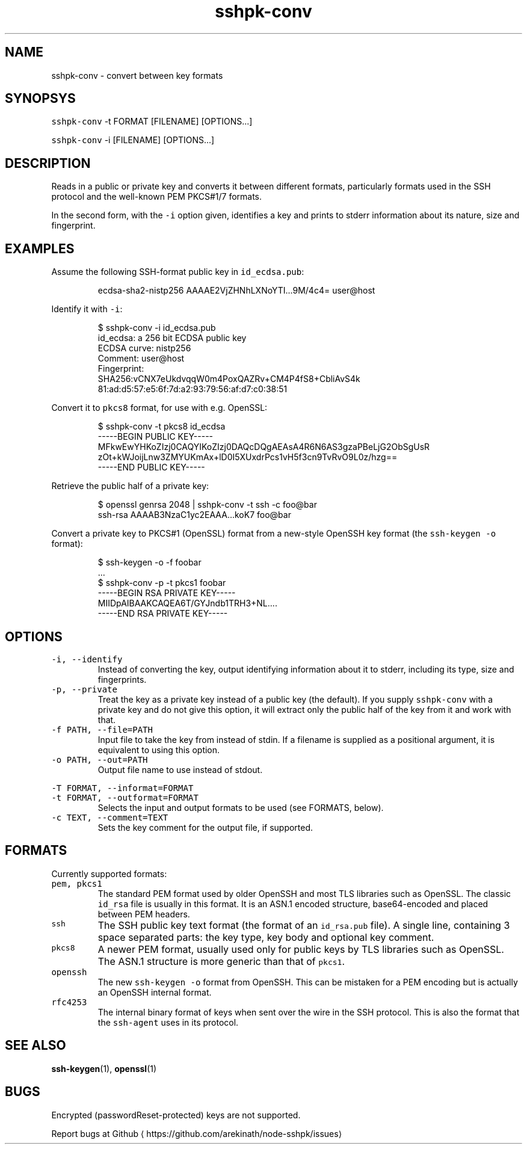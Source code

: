 .TH sshpk\-conv 1 "Jan 2016" sshpk "sshpk Commands"
.SH NAME
.PP
sshpk\-conv \- convert between key formats
.SH SYNOPSYS
.PP
\fB\fCsshpk\-conv\fR \-t FORMAT [FILENAME] [OPTIONS...]
.PP
\fB\fCsshpk\-conv\fR \-i [FILENAME] [OPTIONS...]
.SH DESCRIPTION
.PP
Reads in a public or private key and converts it between different formats,
particularly formats used in the SSH protocol and the well\-known PEM PKCS#1/7
formats.
.PP
In the second form, with the \fB\fC\-i\fR option given, identifies a key and prints to 
stderr information about its nature, size and fingerprint.
.SH EXAMPLES
.PP
Assume the following SSH\-format public key in \fB\fCid_ecdsa.pub\fR:
.PP
.RS
.nf
ecdsa\-sha2\-nistp256 AAAAE2VjZHNhLXNoYTI...9M/4c4= user@host
.fi
.RE
.PP
Identify it with \fB\fC\-i\fR:
.PP
.RS
.nf
$ sshpk\-conv \-i id_ecdsa.pub
id_ecdsa: a 256 bit ECDSA public key
ECDSA curve: nistp256
Comment: user@host
Fingerprint:
  SHA256:vCNX7eUkdvqqW0m4PoxQAZRv+CM4P4fS8+CbliAvS4k
  81:ad:d5:57:e5:6f:7d:a2:93:79:56:af:d7:c0:38:51
.fi
.RE
.PP
Convert it to \fB\fCpkcs8\fR format, for use with e.g. OpenSSL:
.PP
.RS
.nf
$ sshpk\-conv \-t pkcs8 id_ecdsa
\-\-\-\-\-BEGIN PUBLIC KEY\-\-\-\-\-
MFkwEwYHKoZIzj0CAQYIKoZIzj0DAQcDQgAEAsA4R6N6AS3gzaPBeLjG2ObSgUsR
zOt+kWJoijLnw3ZMYUKmAx+lD0I5XUxdrPcs1vH5f3cn9TvRvO9L0z/hzg==
\-\-\-\-\-END PUBLIC KEY\-\-\-\-\-
.fi
.RE
.PP
Retrieve the public half of a private key:
.PP
.RS
.nf
$ openssl genrsa 2048 | sshpk\-conv \-t ssh \-c foo@bar
ssh\-rsa AAAAB3NzaC1yc2EAAA...koK7 foo@bar
.fi
.RE
.PP
Convert a private key to PKCS#1 (OpenSSL) format from a new\-style OpenSSH key
format (the \fB\fCssh\-keygen \-o\fR format):
.PP
.RS
.nf
$ ssh\-keygen \-o \-f foobar
\&...
$ sshpk\-conv \-p \-t pkcs1 foobar
\-\-\-\-\-BEGIN RSA PRIVATE KEY\-\-\-\-\-
MIIDpAIBAAKCAQEA6T/GYJndb1TRH3+NL....
\-\-\-\-\-END RSA PRIVATE KEY\-\-\-\-\-
.fi
.RE
.SH OPTIONS
.TP
\fB\fC\-i, \-\-identify\fR
Instead of converting the key, output identifying information about it to 
stderr, including its type, size and fingerprints.
.TP
\fB\fC\-p, \-\-private\fR
Treat the key as a private key instead of a public key (the default). If you
supply \fB\fCsshpk\-conv\fR with a private key and do not give this option, it will
extract only the public half of the key from it and work with that.
.TP
\fB\fC\-f PATH, \-\-file=PATH\fR
Input file to take the key from instead of stdin. If a filename is supplied
as a positional argument, it is equivalent to using this option.
.TP
\fB\fC\-o PATH, \-\-out=PATH\fR
Output file name to use instead of stdout.
.PP
\fB\fC\-T FORMAT, \-\-informat=FORMAT\fR
.TP
\fB\fC\-t FORMAT, \-\-outformat=FORMAT\fR
Selects the input and output formats to be used (see FORMATS, below).
.TP
\fB\fC\-c TEXT, \-\-comment=TEXT\fR
Sets the key comment for the output file, if supported.
.SH FORMATS
.PP
Currently supported formats:
.TP
\fB\fCpem, pkcs1\fR
The standard PEM format used by older OpenSSH and most TLS libraries such as
OpenSSL. The classic \fB\fCid_rsa\fR file is usually in this format. It is an ASN.1
encoded structure, base64\-encoded and placed between PEM headers.
.TP
\fB\fCssh\fR
The SSH public key text format (the format of an \fB\fCid_rsa.pub\fR file). A single
line, containing 3 space separated parts: the key type, key body and optional
key comment.
.TP
\fB\fCpkcs8\fR
A newer PEM format, usually used only for public keys by TLS libraries such
as OpenSSL. The ASN.1 structure is more generic than that of \fB\fCpkcs1\fR\&.
.TP
\fB\fCopenssh\fR
The new \fB\fCssh\-keygen \-o\fR format from OpenSSH. This can be mistaken for a PEM
encoding but is actually an OpenSSH internal format.
.TP
\fB\fCrfc4253\fR
The internal binary format of keys when sent over the wire in the SSH
protocol. This is also the format that the \fB\fCssh\-agent\fR uses in its protocol.
.SH SEE ALSO
.PP
.BR ssh-keygen (1), 
.BR openssl (1)
.SH BUGS
.PP
Encrypted (passwordReset\-protected) keys are not supported.
.PP
Report bugs at Github
\[la]https://github.com/arekinath/node-sshpk/issues\[ra]
